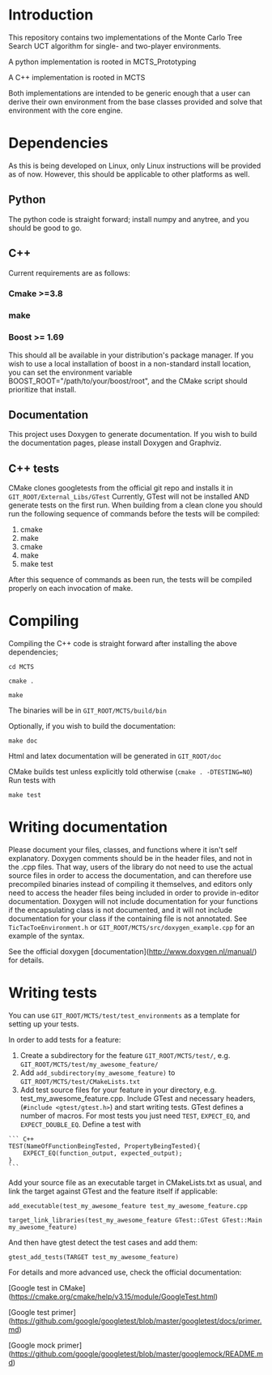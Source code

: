 #+OPTIONS: ^:nil
* Introduction
This repository contains two implementations of the Monte Carlo Tree
Search UCT algorithm for single- and two-player environments.

A python implementation is rooted in MCTS_Prototyping

A C++ implementation is rooted in MCTS

Both implementations are intended to be generic enough that a user can
derive their own environment from the base classes provided and solve
that environment with the core engine.

* Dependencies
As this is being developed on Linux, only Linux instructions will be
provided as of now. However, this should be applicable to other
platforms as well.
** Python
The python code is straight forward; install numpy and anytree, and
you should be good to go.
** C++
Current requirements are as follows:
*** Cmake >=3.8
*** make
*** Boost >= 1.69
This should all be available in your distribution's package manager.
If you wish to use a local installation of boost in a non-standard
install location, you can set the environment variable
BOOST_ROOT="/path/to/your/boost/root", and the CMake script should
prioritize that install.
** Documentation
This project uses Doxygen to generate documentation. If you wish to
build the documentation pages, please install Doxygen and Graphviz.

** C++ tests
CMake clones googletests from the official git repo and installs it in
~GIT_ROOT/External_Libs/GTest~ Currently, GTest will not be installed
AND generate tests on the first run. When building from a clean clone
you should run the following sequence of commands before the tests
will be compiled:

1. cmake
2. make
3. cmake
4. make
5. make test

After this sequence of commands as been run, the tests will be
compiled properly on each invocation of make.

* Compiling
  Compiling the C++ code is straight forward after installing the above dependencies;

~cd MCTS~

~cmake .~

~make~

The binaries will be in ~GIT_ROOT/MCTS/build/bin~

Optionally, if you wish to build the documentation:

 ~make doc~

Html and latex documentation will be generated in ~GIT_ROOT/doc~

CMake builds test unless explicitly told otherwise (~cmake . -DTESTING=NO~)
Run tests with

~make test~


* Writing documentation
  Please document your files, classes, and functions where it isn't
  self explanatory. Doxygen comments should be in the header files,
  and not in the .cpp files. That way, users of the library do not
  need to use the actual source files in order to access the
  documentation, and can therefore use precompiled binaries instead of
  compiling it themselves, and editors only need to access the header
  files being included in order to provide in-editor documentation.
  Doxygen will not include documentation for your functions if the
  encapsulating class is not documented, and it will not include
  documentation for your class if the containing file is not
  annotated. See ~TicTacToeEnvironment.h~ or
  ~GIT_ROOT/MCTS/src/doxygen_example.cpp~ for an example of the
  syntax.

See the official doxygen [documentation](http://www.doxygen.nl/manual/) for details.

* Writing tests
You can use ~GIT_ROOT/MCTS/test/test_environments~ as a template for
setting up your tests.

In order to add tests for a feature:
1. Create a subdirectory for the feature ~GIT_ROOT/MCTS/test/~, e.g.
   ~GIT_ROOT/MCTS/test/my_awesome_feature/~
2. Add ~add_subdirectory(my_awesome_feature)~ to
   ~GIT_ROOT/MCTS/test/CMakeLists.txt~
3. Add test source files for your feature in your directory, e.g.
   test_my_awesome_feature.cpp. Include GTest and necessary headers,
   (~#include <gtest/gtest.h>~) and start writing tests. GTest defines
   a number of macros. For most tests you just need ~TEST~,
   ~EXPECT_EQ~, and ~EXPECT_DOUBLE_EQ~. Define a test with

#+BEGIN_SRC -n
``` C++
TEST(NameOfFunctionBeingTested, PropertyBeingTested){
    EXPECT_EQ(function_output, expected_output);
}
```
#+END_SRC

Add your source file as an executable target in CMakeLists.txt as usual,
and link the target against GTest and the feature itself if applicable:

~add_executable(test_my_awesome_feature test_my_awesome_feature.cpp~

~target_link_libraries(test_my_awesome_feature GTest::GTest GTest::Main my_awesome_feature)~

And then have gtest detect the test cases and add them:

~gtest_add_tests(TARGET test_my_awesome_feature)~

For details and more advanced use, check the official documentation:

[Google test in CMake](https://cmake.org/cmake/help/v3.15/module/GoogleTest.html)

[Google test primer](https://github.com/google/googletest/blob/master/googletest/docs/primer.md)

[Google mock primer](https://github.com/google/googletest/blob/master/googlemock/README.md)
